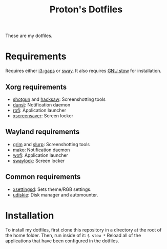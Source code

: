 #+TITLE: Proton's Dotfiles

These are my dotfiles.

* Requirements
  Requires either [[https://github.com/Airblader/i3][i3-gaps]] or [[https://github.com/swaywm/sway][sway]]. It also requires [[https://www.gnu.org/software/stow/][GNU stow]] for installation.
** Xorg requirements
   - [[https://github.com/neXromancers/shotgun][shotgun]] and [[https://github.com/neXromancers/hacksaw][hacksaw]]: Screenshotting tools
   - [[https://dunst-project.org/][dunst]]: Notification daemon
   - [[https://github.com/davatorium/rofi][rofi]]: Application launcher
   - [[https://www.jwz.org/xscreensaver/][xscreensaver]]: Screen locker
** Wayland requirements
   - [[https://github.com/emersion/grim][grim]] and [[https://github.com/emersion/slurp][slurp]]: Screenshotting tools
   - [[https://wayland.emersion.fr/mako/][mako]]: Notification daemon
   - [[https://hg.sr.ht/~scoopta/wofi][wofi]]: Application launcher
   - [[https://github.com/swaywm/swaylock][swaylock]]: Screen locker
** Common requirements
   - [[https://github.com/derat/xsettingsd][xsettingsd]]: Sets theme/RGB settings.
   - [[https://github.com/coldfix/udiskie][udiskie]]: Disk manager and automounter.

* Installation
  To install my dotfiles, first clone this repository in a directory at the root of the home folder. Then, run inside of it:
  ~$ stow *~
  Reload all of the applications that have been configured in the dotfiles.
